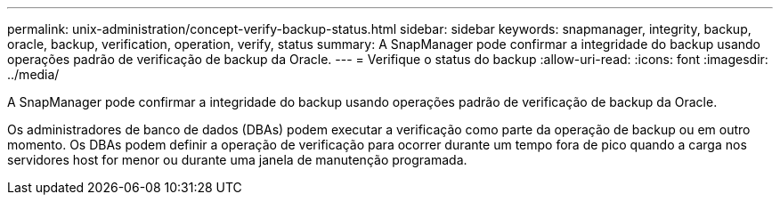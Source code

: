 ---
permalink: unix-administration/concept-verify-backup-status.html 
sidebar: sidebar 
keywords: snapmanager, integrity, backup, oracle, backup, verification, operation, verify, status 
summary: A SnapManager pode confirmar a integridade do backup usando operações padrão de verificação de backup da Oracle. 
---
= Verifique o status do backup
:allow-uri-read: 
:icons: font
:imagesdir: ../media/


[role="lead"]
A SnapManager pode confirmar a integridade do backup usando operações padrão de verificação de backup da Oracle.

Os administradores de banco de dados (DBAs) podem executar a verificação como parte da operação de backup ou em outro momento. Os DBAs podem definir a operação de verificação para ocorrer durante um tempo fora de pico quando a carga nos servidores host for menor ou durante uma janela de manutenção programada.
